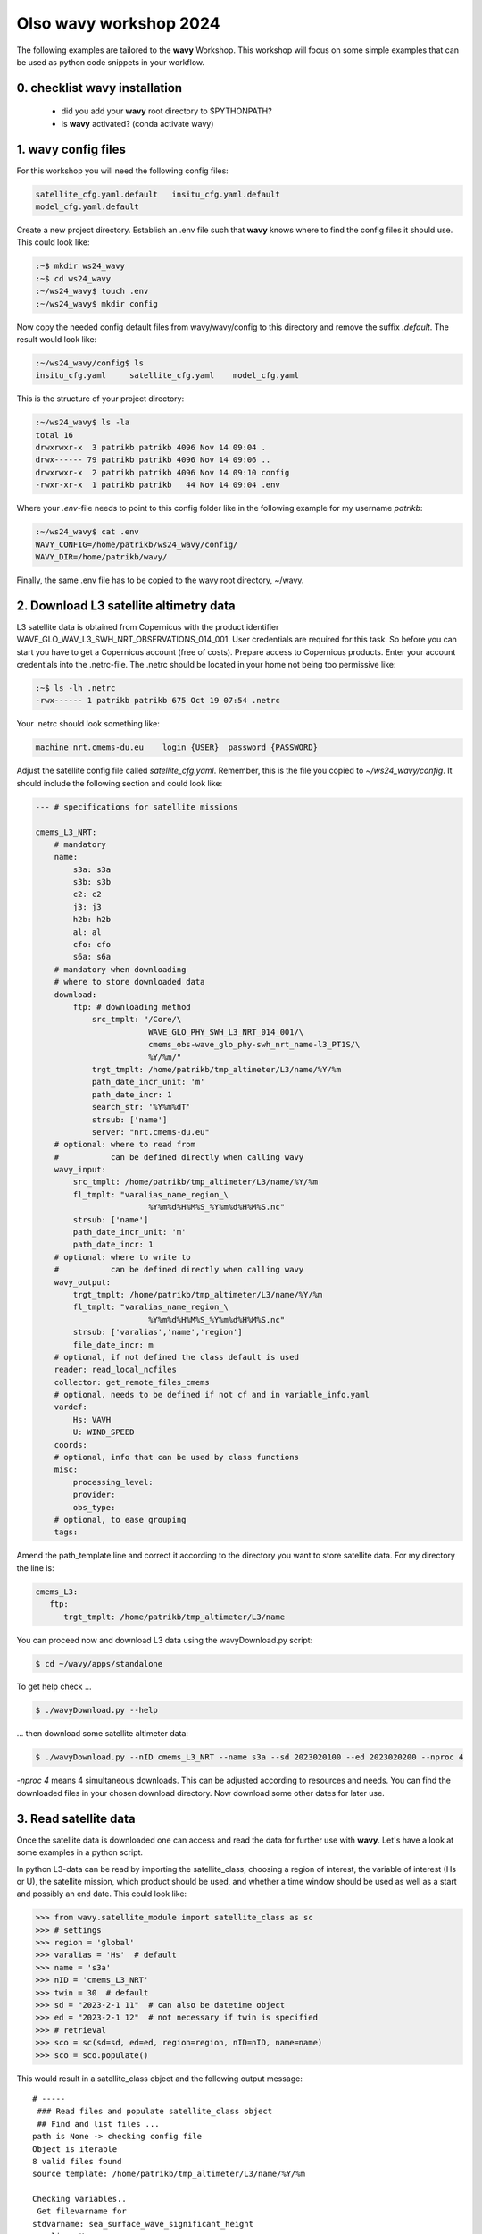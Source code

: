 Olso **wavy** workshop 2024
===========================

The following examples are tailored to the **wavy** Workshop. This workshop will focus on some simple examples that can be used as python code snippets in your workflow.

0. checklist **wavy** installation
##################################

    * did you add your **wavy** root directory to $PYTHONPATH?
    * is **wavy** activated? (conda activate wavy)

1. **wavy** config files
########################

For this workshop you will need the following config files:

.. code::

   satellite_cfg.yaml.default   insitu_cfg.yaml.default
   model_cfg.yaml.default        
   
   
Create a new project directory. Establish an .env file such that **wavy** knows where to find the config files it should use. This could look like:

.. code-block:: bash

        :~$ mkdir ws24_wavy
        :~$ cd ws24_wavy
        :~/ws24_wavy$ touch .env
        :~/ws24_wavy$ mkdir config

Now copy the needed config default files from wavy/wavy/config to this directory and remove the suffix *.default*. The result would look like:

.. code-block:: bash

        :~/ws24_wavy/config$ ls
        insitu_cfg.yaml     satellite_cfg.yaml    model_cfg.yaml   

This is the structure of your project directory:

.. code-block:: bash

        :~/ws24_wavy$ ls -la
        total 16
        drwxrwxr-x  3 patrikb patrikb 4096 Nov 14 09:04 .
        drwx------ 79 patrikb patrikb 4096 Nov 14 09:06 ..
        drwxrwxr-x  2 patrikb patrikb 4096 Nov 14 09:10 config
        -rwxr-xr-x  1 patrikb patrikb   44 Nov 14 09:04 .env

Where your *.env*-file needs to point to this config folder like in the following example for my username *patrikb*:

.. code-block:: bash

        :~/ws24_wavy$ cat .env
        WAVY_CONFIG=/home/patrikb/ws24_wavy/config/
        WAVY_DIR=/home/patrikb/wavy/

Finally, the same .env file has to be copied to the wavy root directory, ~/wavy. 


2. Download L3 satellite altimetry data
#######################################

L3 satellite data is obtained from Copernicus with the product identifier WAVE_GLO_WAV_L3_SWH_NRT_OBSERVATIONS_014_001. User credentials are required for this task. So before you can start you have to get a Copernicus account (free of costs). Prepare access to Copernicus products. Enter your account credentials into the .netrc-file. The .netrc should be located in your home not being too permissive like:

.. code::

        :~$ ls -lh .netrc
        -rwx------ 1 patrikb patrikb 675 Oct 19 07:54 .netrc


Your .netrc should look something like:

.. code::

   machine nrt.cmems-du.eu    login {USER}  password {PASSWORD}

Adjust the satellite config file called *satellite_cfg.yaml*. Remember, this is the file you copied to *~/ws24_wavy/config*. It should include the following section and could look like:

.. code-block:: yaml

   --- # specifications for satellite missions

   cmems_L3_NRT:
       # mandatory
       name:
           s3a: s3a
           s3b: s3b
           c2: c2
           j3: j3
           h2b: h2b
           al: al
           cfo: cfo
           s6a: s6a
       # mandatory when downloading
       # where to store downloaded data
       download:
           ftp: # downloading method
               src_tmplt: "/Core/\
                           WAVE_GLO_PHY_SWH_L3_NRT_014_001/\
                           cmems_obs-wave_glo_phy-swh_nrt_name-l3_PT1S/\
                           %Y/%m/"
               trgt_tmplt: /home/patrikb/tmp_altimeter/L3/name/%Y/%m
               path_date_incr_unit: 'm'
               path_date_incr: 1
               search_str: '%Y%m%dT'
               strsub: ['name']
               server: "nrt.cmems-du.eu"
       # optional: where to read from
       #           can be defined directly when calling wavy
       wavy_input:
           src_tmplt: /home/patrikb/tmp_altimeter/L3/name/%Y/%m
           fl_tmplt: "varalias_name_region_\
                           %Y%m%d%H%M%S_%Y%m%d%H%M%S.nc"
           strsub: ['name']
           path_date_incr_unit: 'm'
           path_date_incr: 1
       # optional: where to write to
       #           can be defined directly when calling wavy
       wavy_output:
           trgt_tmplt: /home/patrikb/tmp_altimeter/L3/name/%Y/%m
           fl_tmplt: "varalias_name_region_\
                           %Y%m%d%H%M%S_%Y%m%d%H%M%S.nc"
           strsub: ['varalias','name','region']
           file_date_incr: m
       # optional, if not defined the class default is used
       reader: read_local_ncfiles
       collector: get_remote_files_cmems
       # optional, needs to be defined if not cf and in variable_info.yaml
       vardef:
           Hs: VAVH
           U: WIND_SPEED
       coords:
       # optional, info that can be used by class functions
       misc:
           processing_level:
           provider:
           obs_type:
       # optional, to ease grouping
       tags:
       
Amend the path_template line and correct it according to the directory you want to store satellite data. For my directory the line is:

.. code-block:: yaml

   cmems_L3:
      ftp:
         trgt_tmplt: /home/patrikb/tmp_altimeter/L3/name

You can proceed now and download L3 data using the wavyDownload.py script:

.. code-block:: bash

   $ cd ~/wavy/apps/standalone

To get help check ...

.. code-block:: bash

   $ ./wavyDownload.py --help

... then download some satellite altimeter data:

.. code-block:: bash

   $ ./wavyDownload.py --nID cmems_L3_NRT --name s3a --sd 2023020100 --ed 2023020200 --nproc 4

*-nproc 4* means 4 simultaneous downloads. This can be adjusted according to resources and needs. You can find the downloaded files in your chosen download directory. Now download some other dates for later use.


3. Read satellite data
######################
Once the satellite data is downloaded one can access and read the data for further use with **wavy**. Let's have a look at some examples in a python script.

In python L3-data can be read by importing the satellite_class, choosing a region of interest, the variable of interest (Hs or U), the satellite mission, which product should be used, and whether a time window should be used as well as a start and possibly an end date. This could look like:

.. code-block:: python3

   >>> from wavy.satellite_module import satellite_class as sc
   >>> # settings
   >>> region = 'global'
   >>> varalias = 'Hs'  # default
   >>> name = 's3a'
   >>> nID = 'cmems_L3_NRT'
   >>> twin = 30  # default
   >>> sd = "2023-2-1 11"  # can also be datetime object
   >>> ed = "2023-2-1 12"  # not necessary if twin is specified
   >>> # retrieval
   >>> sco = sc(sd=sd, ed=ed, region=region, nID=nID, name=name)
   >>> sco = sco.populate()
   
This would result in a satellite_class object and the following output message::

   # ----- 
    ### Read files and populate satellite_class object
    ## Find and list files ...
   path is None -> checking config file
   Object is iterable
   8 valid files found
   source template: /home/patrikb/tmp_altimeter/L3/name/%Y/%m

   Checking variables..
    Get filevarname for 
   stdvarname: sea_surface_wave_significant_height 
   varalias: Hs
    !!! standard_name:  sea_surface_wave_significant_height  is not unique !!! 
   The following variables have the same standard_name:
    ['VAVH', 'VAVH_UNFILTERED']
    Searching *_cfg.yaml config file for definition
    Variable defined in *_cfg.yaml is:
   Hs = VAVH

   Choosing reader..
   Chosen reader: satellite_readers.read_local_ncfiles

   Reading..
   Reading 10 chunks of files with chunk size 1
   Total of 8 files
   100%|██████████████████████████████████████████████████████████| 9/9 [00:00<00:00, 56.61it/s]
    changing variables to aliases
    Get filevarname for 
   stdvarname: sea_surface_wave_significant_height 
   varalias: Hs
    !!! standard_name:  sea_surface_wave_significant_height  is not unique !!! 
   The following variables have the same standard_name:
    ['VAVH', 'VAVH_UNFILTERED']
    Searching *_cfg.yaml config file for definition
    Variable defined in *_cfg.yaml is:
   Hs = VAVH
      VAVH is alreade named correctly and therefore not adjusted
    Get filevarname for 
   stdvarname: time 
   varalias: time
    Get filevarname for 
   stdvarname: longitude 
   varalias: lons
      lons is alreade named correctly and therefore not adjusted
    Get filevarname for 
   stdvarname: latitude 
   varalias: lats
      lats is alreade named correctly and therefore not adjusted
    enforcing lon max min = -180/180
    
    ## Summary:
   5211 footprints retrieved.
   Time used for retrieving data:
   0.17 seconds
    
    ### satellite_class object populated ###
   # ----- 

Note that we first initialized the satellite_class object with the following line: 

.. code-block:: python3

   >>> sco = sc(sd=sd, ed=ed, region=region, nID=nID, name=name)
   
And we then populated it with data using the populate method: 

.. code-block:: python3

   >>> sco = sco.populate()

If you have not downloaded satellite data with wavyDownload.py, you can also initialize 
a satellite object with the same parameters you would use for the import, and use the download method. 
Note that you still need to configure the *satellite_cfg.yaml* accordingly: 

.. code-block:: python3

   >>> sco = sc(sd=sd, ed=ed, region=region, nID=nID, name=name)
   >>> sco.download()

Another option is to give the path directly to the download function:

.. code-block:: python3

   >>> sco.download(path='.....')

Investigating the satellite_object you will find something like::

        >>> sco.
        sco.edate             sco.processing_level  sco.twin
        sco.get_item_child(   sco.product           sco.units
        sco.get_item_parent(  sco.provider          sco.varalias
        sco.label             sco.quicklook(        sco.varname
        sco.mission           sco.region            sco.vars
        sco.obstype           sco.sdate             sco.write_to_nc(
        sco.path_local        sco.stdvarname        sco.write_to_pickle(

With the retrieved variables in sco.vars::

   >>> sco.vars
   <xarray.Dataset>
   Dimensions:  (time: 5211)
   Coordinates:
     * time     (time) datetime64[ns] 2023-02-01T10:33:27 ... 2023-02-01T12:26:16
   Data variables:
       Hs       (time) float32 1.145 0.999 0.826 0.763 ... 1.368 1.379 1.38 1.384
       lons     (time) float64 -149.9 -150.0 -150.2 -150.4 ... 150.0 150.0 150.0
       lats     (time) float64 -76.35 -76.31 -76.26 -76.22 ... -36.99 -36.93 -36.87
   Attributes:
       title:    wavy dataset

Using the quicklook function you can quickly visualize the data you have retrieved::

   >>> sco.quicklook(ts=True) # for time series
   >>> sco.quicklook(m=True) # for a map
   >>> sco.quicklook(a=True) # for all


Exercise:
*********

Define your own region in *region_cfg.yaml* and retrieve satellite data for this region.

4. access/read in-situ data
###########################

In-situ observations can also be imported using the insitu_module module. You can add new sources of in-situ data using the *insitu_cfg.yaml* file, just like in the *satellite_cfg.yaml*.

.. code-block:: python3

   >>> from wavy.insitu_module import insitu_class as ic
   >>> varalias = 'Hs'
   >>> sd = "2023-12-2 00"
   >>> ed = "2023-12-5 00"
   >>> nID = 'D_Breisundet_wave'
   >>> sensor = 'wavescan'
   >>> ico = ic(nID=nID, sd=sd, ed=ed, varalias=varalias, name=sensor)
   >>> ico = ico.populate()


5. access/read model data
#########################
Model output can be accessed and read using the model_module module. The model_module config file model_cfg.yaml needs adjustments if you want to include a model that is not present as default. Given that the model output file you would like to read follows the cf-conventions and standard_names are unique, the minimum information you have to provide are usually:

TO COMPLETE

You can then import model data as follows: 

.. code-block:: python3

   >>> from wavy.model_module import model_class as mc
   >>> nID = 'ww3_4km'  # default
   >>> varalias = 'Hs'  # default
   >>> sd = "2023-6-1"
   >>> ed = "2023-6-1 01"
   >>> mco = mc(nID=nID, sd=sd).populate()  # one time slice
   >>> mco_p = mc(nID=nID, sd=sd, ed=ed).populate()  # time period


6. Collocating model and observations
#####################################
One main focus of **wavy** is to ease the collocation of observations and numerical wave models for the purpose of model validation. If you have available the necessary satellite data and model data you can proceed with collocation:

Collocation of satellite and wave model
****************************************

.. code-block:: python3

   >>> from wavy.satellite_module import satellite_class as sc
   >>> from wavy.collocation_module import collocation_class as cc
   >>> sd = "2023-2-1 11"
   >>> ed = "2023-2-1 11"
   >>> name = 's3a'
   >>> varalias = 'Hs'
   >>> twin = 29  # in minutes
   >>> nID = 'cmems_L3_NRT'
   >>> model = 'ww3_4km'
   
   >>> # initialize satellite_object
   >>> sco = sc(sd=sd, ed=ed, nID=nID, name=name,
   >>>          varalias=varalias, twin=twin)
   
   >>> # read data
   >>> sco = sco.populate()
   
   >>> # crop to region
   >>> sco = sco.crop_to_region(model)
   
   >>> # collocate
   >>> cco = cc(oco=sco, model=model, leadtime='best', distlim=6)

*distlim* is the distance limit for collocation in *km* and date_incr is the time step increase in hours. One can also add a keyword for the collocation time window. The default is +-30min which is equivalent to adding *twin=30*. In this case ERA only had 6h time steps which makes it a bit more unlikely that satellite crossings and model time steps coincide. Increasing *twin* helps, however, it means we assume quasi-stationarity for this time period.

Using the quicklook function again (*cco.quicklook(a=True)*) will enable three plots this time, a time series plot (*ts=True*), a map plot (*m=True*), and a scatter plot (*sc=True*).


7. Validate the collocated time series
#######################################
Having collocated a quick validation can be performed using the validationmod. *validation_metrics.yaml* can be adjusted.

.. code-block:: python3

   >>> val_dict = cco.validate_collocated_values()

   # ---
   Validation stats
   # ---
   Correlation Coefficient: 0.89
   Mean Absolute Difference: 0.35
   Root Mean Squared Difference: 0.41
   Normalized Root Mean Squared Difference: 0.10
   Debiased Root Mean Squared Difference: 0.41
   Bias: -0.05
   Normalized Bias: -0.01
   Scatter Index: 10.03
   Model Activity Ratio: 0.98
   Mean of Model: 4.02
   Mean of Observations: 4.08
   Number of Collocated Values: 317

The entire validation dictionary will then be in val_dict.

8. Regridding data
##################
Once satellite observations are retrieved or even collocated model data are available wavy can process and display this data in custom grids for your region of interest.

Gridding of satellite data
**************************

Let us try it with satellite data first. Note that here we import the files using *path* parameter in 
*sco.populate()*. This allows to import all files from a given directory. Again, the format of the file must 
be defined in *satellite_cfg.yml*. 

.. code-block:: python3

   >>> from wavy.satellite_module import satellite_class as sc

   >>> path_to_files = '/home/patrikb/wavy/tests/data/L3/s3a/'
   >>> sd = '2022-2-1'
   >>> ed = '2022-2-2'
   >>> region = 'NordicSeas'
   >>> name = 's3a'
   >>> nID = 'cmems_L3_NRT'
   >>> sco = sc(sd=sd, ed=ed, region=region, nID=nID, name=name)
   >>> sco = sco.populate(path=path_to_files)

Now the gridder can be applied as follows: 

.. code-block:: python3

   >>> from wavy.gridder_module import gridder_class as gc
   >>> from wavy.grid_stats import apply_metric

   >>> bb = (-20, 20, 60, 80)  # lonmin,lonmax,latmin,latmax
   >>> res = (5, 5)  # lon/lat

   >>> gco = gc(lons=sco.vars.lons.squeeze().values.ravel(),
   >>>          lats=sco.vars.lats.squeeze().values.ravel(),
   >>>          values=sco.vars.Hs.squeeze().values.ravel(),
   >>>          bb=bb, res=res,
   >>>          varalias=sco.varalias,
   >>>          units=sco.units,
   >>>          sdate=sco.vars.time,
   >>>          edate=sco.vars.time)

   >>> gridvar, lon_grid, lat_grid = apply_metric(gco=gco)

   >>> gco.quicklook(val_grid=gridvar,
   >>>               lon_grid=lon_grid,
   >>>               lat_grid=lat_grid,
   >>>               metric='mor', land_mask_resolution='i',
   >>>               mask_metric_llim=1,
   >>>               title='')

Information of the grid and the values from observations and model can also be obtained directly from the gridder_class object:

.. code-block:: python3

   >>> ovals, mvals, Midx = gco.get_obs_grid_idx()
   
Gridding of collocated data
***************************

It is also possible to grid the collocated data.

.. code-block:: python3

   >>> from wavy.collocation_module import collocation_class as cc

   >>> # collocate
   >>> cco = cc(model='ww3_4km', oco=sco, distlim=6, leadtime='best', date_incr=1)

   >>> # reduce region to part of model domain for better visual
   >>> bb = (-20, 20, 50, 80)  # lonmin,lonmax,latmin,latmax
   >>> res = (5, 5)  # lon/lat
   >>> gco = gc(cco=cco, bb=bb, res=res)
   >>> var_gridded_dict, lon_grid, lat_grid = apply_metric(gco=gco)

   >>> # plot all validation metrics on grid
   >>> gco.quicklook(val_grid=var_gridded_dict, lon_grid=lon_grid, lat_grid=lat_grid, metric='all')
   

9. Applying filters
###################
Finally, it is possible to apply some filters to the data. Let us try it on some 
L2 satellite data already included in the package. 

.. code-block:: python3

   >>> from wavy.satellite_module import satellite_class as sc
   >>> path_to_files= '/home/patrikb/wavy/tests/data/CCIv3_20Hz/'
   >>> sd = '2019-3-24 10'
   >>> ed = '2019-3-24 11'
   >>> region = 'Sulafj'
   >>> sco = sc(sd=sd, ed=ed,
   >>>          nID='L2_20Hz_s3a', name='s3a',
   >>>          region=region)
   >>> sco = sco.populate(path=path_to_files)
   
You can have a first look at the data: 

.. code-block:: python3

   >>> sco.quicklook(a=True, land_mask_resolution='f')
   
There could be some land interactions with the satellite track. It is possible to filter it using *sco.filter_landMask()* function. Additionnally points closer than a certain distance to the coast can be defined using *sco.filter_distance_to_coast()* with *llim* argument. If specifics (range gate resolution and height over ground) about the satellite intsrument are known one can compute a possible foot print land interaction based on the size of the pulse limited footprint size byt adding *.filter_footprint_land_interaction()*. Finally, values under threshold (resp. over) can also be discarder using the *sco.apply_limits()* method with *llim* argument (resp. *ulim*).

The corresponding code is the following: 

.. code-block:: python3

   >>> sco_filter = sco.filter_landMask()\
   ...                 .filter_distance_to_coast(llim=650)\
   ...                 .filter_footprint_land_interaction()\  
   ...                 .apply_limits(llim=0.1)
   
Some additional despiking method can be applied with *sco.despike_blockStd()*.

.. code-block:: python3

   >>> sco = sco.despike_blockStd(slider=20, sigma=2, chunk_min=5, sampling_rate_Hz=20)
   
Another operation you can perform is smoothing the time serie, using a running mean with the *sco.filter_runmean* method: 
   
.. code-block:: python3

   >>> sco = sco.filter_runmean(window=5, chunk_min=5, sampling_rate_Hz=20)
   
10. Saving data to netcdf
#########################
It is possible to save the data from the different wavy objects to .nc files. If
we take again the first example we used for the satellite data:  

.. code-block:: python3

   >>> from wavy.satellite_module import satellite_class as sc
   >>> # settings
   >>> region = 'global'
   >>> varalias = 'Hs'  # default
   >>> name = 's3a'
   >>> nID = 'cmems_L3_NRT'
   >>> twin = 30  # default
   >>> sd = "2023-2-1 11"  # can also be datetime object
   >>> ed = "2023-2-1 12"  # not necessary if twin is specified
   >>> # retrieval
   >>> sco = sc(sd=sd, ed=ed, region=region, nID=nID, name=name)
   >>> sco = sco.populate()

Then we can save the data contained in *sco.vars* as follows: 
 
.. code-block:: python3

   >>> sco.vars.to_netcdf('/home/patrikb/ws24_wavy/test_dump.nc')
   
This way, you can directly reimport the data by initializing a new satellite_class
object and populate it giving the path to the netcdf file created earlier in 
the *sco.populate()* method using *wavy_path* argument as follows: 

.. code-block:: python3

   >>> from wavy.satellite_module import satellite_class as sc
   >>> # settings
   >>> region = 'global'
   >>> varalias = 'Hs'  # default
   >>> name = 's3a'
   >>> nID = 'cmems_L3_NRT'
   >>> twin = 30  # default
   >>> sd = "2023-2-1 11"  # can also be datetime object
   >>> ed = "2023-2-1 12"  # not necessary if twin is specified
   >>> # retrieval
   >>> sco = sc(sd=sd, ed=ed, region=region, nID=nID, name=name)
   >>> sco = sco.populate(wavy_path='/home/patrikb/ws24_wavy/test_dump.nc')
   
Note that this works with insitu_class and model_class object as well. 
